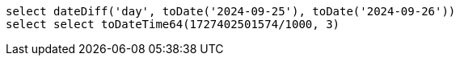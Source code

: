 
----
select dateDiff('day', toDate('2024-09-25'), toDate('2024-09-26'))
select select toDateTime64(1727402501574/1000, 3)
----